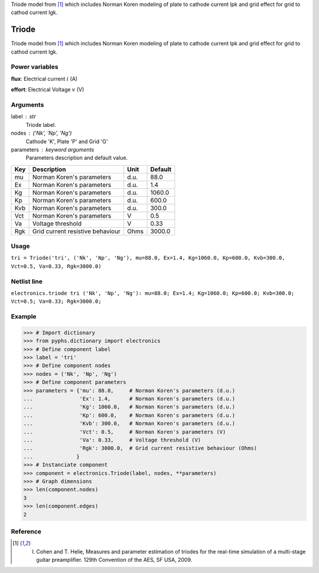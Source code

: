 
.. title: Triode
.. slug: electronics-Triode
.. date: 2019-04-28 12:31:26.755068
.. tags: electronics, mathjax
.. category: component
.. type: text

Triode model from [1]_ which includes Norman Koren modeling of plate to cathode current Ipk and grid effect for grid to cathod current Igk.

.. TEASER_END


========
 Triode 
========


Triode model from [1]_ which includes Norman Koren modeling of plate to cathode current Ipk and grid effect for grid to cathod current Igk.

Power variables
---------------

**flux**: Electrical current :math:`i`   (A)

**effort**: Electrical Voltage :math:`v`   (V)

Arguments
---------

label : str
    Triode label.

nodes : ('Nk', 'Np', 'Ng')
    Cathode 'K', Plate 'P' and Grid 'G'

parameters : keyword arguments
    Parameters description and default value.

+-----+----------------------------------+------+---------+
| Key | Description                      | Unit | Default |
+=====+==================================+======+=========+
| mu  | Norman Koren's parameters        | d.u. | 88.0    |
+-----+----------------------------------+------+---------+
| Ex  | Norman Koren's parameters        | d.u. | 1.4     |
+-----+----------------------------------+------+---------+
| Kg  | Norman Koren's parameters        | d.u. | 1060.0  |
+-----+----------------------------------+------+---------+
| Kp  | Norman Koren's parameters        | d.u. | 600.0   |
+-----+----------------------------------+------+---------+
| Kvb | Norman Koren's parameters        | d.u. | 300.0   |
+-----+----------------------------------+------+---------+
| Vct | Norman Koren's parameters        | V    | 0.5     |
+-----+----------------------------------+------+---------+
| Va  | Voltage threshold                | V    | 0.33    |
+-----+----------------------------------+------+---------+
| Rgk | Grid current resistive behaviour | Ohms | 3000.0  |
+-----+----------------------------------+------+---------+


Usage
-----

``tri = Triode('tri', ('Nk', 'Np', 'Ng'), mu=88.0, Ex=1.4, Kg=1060.0, Kp=600.0, Kvb=300.0, Vct=0.5, Va=0.33, Rgk=3000.0)``

Netlist line
------------

``electronics.triode tri ('Nk', 'Np', 'Ng'): mu=88.0; Ex=1.4; Kg=1060.0; Kp=600.0; Kvb=300.0; Vct=0.5; Va=0.33; Rgk=3000.0;``

Example
-------

>>> # Import dictionary
>>> from pyphs.dictionary import electronics
>>> # Define component label
>>> label = 'tri'
>>> # Define component nodes
>>> nodes = ('Nk', 'Np', 'Ng')
>>> # Define component parameters
>>> parameters = {'mu': 88.0,     # Norman Koren's parameters (d.u.)
...               'Ex': 1.4,      # Norman Koren's parameters (d.u.)
...               'Kg': 1060.0,   # Norman Koren's parameters (d.u.)
...               'Kp': 600.0,    # Norman Koren's parameters (d.u.)
...               'Kvb': 300.0,   # Norman Koren's parameters (d.u.)
...               'Vct': 0.5,     # Norman Koren's parameters (V)
...               'Va': 0.33,     # Voltage threshold (V)
...               'Rgk': 3000.0,  # Grid current resistive behaviour (Ohms)
...              }
>>> # Instanciate component
>>> component = electronics.Triode(label, nodes, **parameters)
>>> # Graph dimensions
>>> len(component.nodes)
3
>>> len(component.edges)
2

Reference
---------

.. [1] I. Cohen and T. Helie, Measures and parameter estimation of triodes for the real-time simulation of a multi-stage guitar preamplifier. 129th Convention of the AES, SF USA, 2009.



